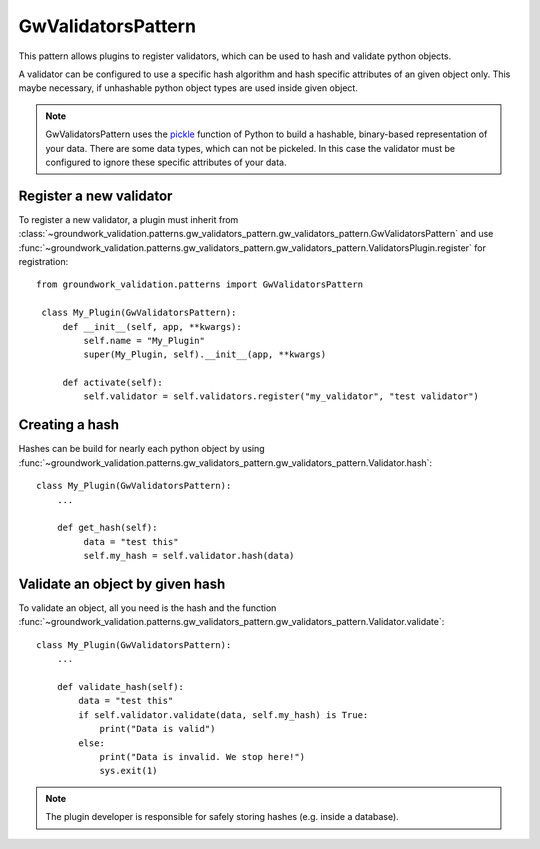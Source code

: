 .. _gwvalidators:

GwValidatorsPattern
===================

This pattern allows plugins to register validators, which can be used to hash and validate python objects.

A validator can be configured to use a specific hash algorithm and hash specific attributes of an given object only.
This maybe necessary, if unhashable python object types are used inside given object.

.. note::
   GwValidatorsPattern uses the `pickle <https://docs.python.org/3.5/library/pickle.html>`_ function of
   Python to build a hashable, binary-based representation of your data.
   There are some data types, which can not be pickeled. In this case the validator must be configured to ignore
   these specific attributes of your data.


Register a new validator
------------------------
To register a new validator, a plugin must inherit from
:class:`~groundwork_validation.patterns.gw_validators_pattern.gw_validators_pattern.GwValidatorsPattern` and use
:func:`~groundwork_validation.patterns.gw_validators_pattern.gw_validators_pattern.ValidatorsPlugin.register` for
registration::

   from groundwork_validation.patterns import GwValidatorsPattern

    class My_Plugin(GwValidatorsPattern):
        def __init__(self, app, **kwargs):
            self.name = "My_Plugin"
            super(My_Plugin, self).__init__(app, **kwargs)

        def activate(self):
            self.validator = self.validators.register("my_validator", "test validator")



Creating a hash
---------------
Hashes can be build for nearly each python object by using
:func:`~groundwork_validation.patterns.gw_validators_pattern.gw_validators_pattern.Validator.hash`::

   class My_Plugin(GwValidatorsPattern):
       ...

       def get_hash(self):
            data = "test this"
            self.my_hash = self.validator.hash(data)

Validate an object by given hash
--------------------------------
To validate an object, all you need is the hash and the function
:func:`~groundwork_validation.patterns.gw_validators_pattern.gw_validators_pattern.Validator.validate`::

    class My_Plugin(GwValidatorsPattern):
        ...

        def validate_hash(self):
            data = "test this"
            if self.validator.validate(data, self.my_hash) is True:
                print("Data is valid")
            else:
                print("Data is invalid. We stop here!")
                sys.exit(1)

.. note::
   The plugin developer is responsible for safely storing hashes (e.g. inside a database).

